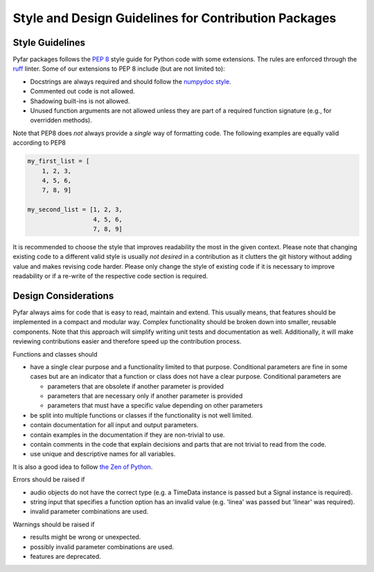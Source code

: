 Style and Design Guidelines for Contribution Packages
=====================================================

Style Guidelines
----------------

Pyfar packages follows the `PEP 8 <https://peps.python.org/pep-0008/>`_ style guide for Python code with some extensions.
The rules are enforced through the `ruff <https://docs.astral.sh/ruff/>`_ linter.
Some of our extensions to PEP 8 include (but are not limited to):

- Docstrings are always required and should follow the `numpydoc style <https://numpydoc.readthedocs.io/en/latest/format.html>`_.
- Commented out code is not allowed.
- Shadowing built-ins is not allowed.
- Unused function arguments are not allowed unless they are part of a required function signature (e.g., for overridden methods).

Note that PEP8 does *not* always provide a *single* way of formatting code.
The following examples are equally valid according to PEP8

.. code-block:: python

   my_first_list = [
       1, 2, 3,
       4, 5, 6,
       7, 8, 9]

   my_second_list = [1, 2, 3,
                     4, 5, 6,
                     7, 8, 9]

It is recommended to choose the style that improves readability the most in the given context.
Please note that changing existing code to a different valid style is usually *not desired* in a contribution as it clutters the git history without adding value and makes revising code harder.
Please only change the style of existing code if it is necessary to improve readability or if a re-write of the respective code section is required.


Design Considerations
---------------------

Pyfar always aims for code that is easy to read, maintain and extend.
This usually means, that features should be implemented in a compact and modular way.
Complex functionality should be broken down into smaller, reusable components.
Note that this approach will simplify writing unit tests and documentation as well.
Additionally, it will make reviewing contributions easier and therefore speed up the contribution process.

Functions and classes should

* have a single clear purpose and a functionality limited to that purpose. Conditional parameters are fine in some cases but are an indicator that a function or class does not have a clear purpose. Conditional parameters are

  - parameters that are obsolete if another parameter is provided
  - parameters that are necessary only if another parameter is provided
  - parameters that must have a specific value depending on other parameters

* be split into multiple functions or classes if the functionality is not well limited.
* contain documentation for all input and output parameters.
* contain examples in the documentation if they are non-trivial to use.
* contain comments in the code that explain decisions and parts that are not trivial to read from the code.
* use unique and descriptive names for all variables.

It is also a good idea to follow `the Zen of Python <https://peps.python.org/pep-0020/>`_.

Errors should be raised if

* audio objects do not have the correct type (e.g. a TimeData instance is passed but a Signal instance is required).
* string input that specifies a function option has an invalid value (e.g. 'linea' was passed but 'linear' was required).
* invalid parameter combinations are used.

Warnings should be raised if

* results might be wrong or unexpected.
* possibly invalid parameter combinations are used.
* features are deprecated.